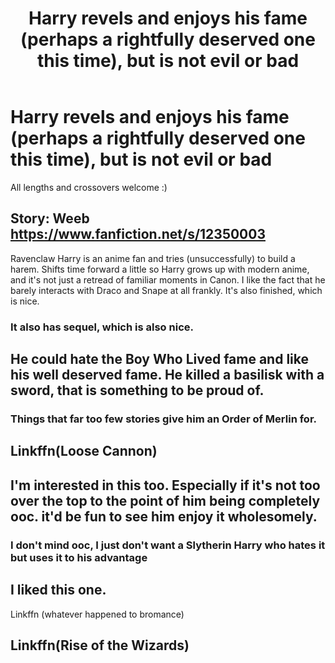 #+TITLE: Harry revels and enjoys his fame (perhaps a rightfully deserved one this time), but is not evil or bad

* Harry revels and enjoys his fame (perhaps a rightfully deserved one this time), but is not evil or bad
:PROPERTIES:
:Author: ColossalCookie
:Score: 35
:DateUnix: 1599063520.0
:DateShort: 2020-Sep-02
:FlairText: Request
:END:
All lengths and crossovers welcome :)


** Story: Weeb [[https://www.fanfiction.net/s/12350003]]

Ravenclaw Harry is an anime fan and tries (unsuccessfully) to build a harem. Shifts time forward a little so Harry grows up with modern anime, and it's not just a retread of familiar moments in Canon. I like the fact that he barely interacts with Draco and Snape at all frankly. It's also finished, which is nice.
:PROPERTIES:
:Author: Overlap1
:Score: 18
:DateUnix: 1599077224.0
:DateShort: 2020-Sep-03
:END:

*** It also has sequel, which is also nice.
:PROPERTIES:
:Author: Redditor-K
:Score: 6
:DateUnix: 1599082522.0
:DateShort: 2020-Sep-03
:END:


** He could hate the Boy Who Lived fame and like his well deserved fame. He killed a basilisk with a sword, that is something to be proud of.
:PROPERTIES:
:Author: SirYabas
:Score: 18
:DateUnix: 1599074651.0
:DateShort: 2020-Sep-02
:END:

*** Things that far too few stories give him an Order of Merlin for.
:PROPERTIES:
:Author: tribblite
:Score: 16
:DateUnix: 1599091011.0
:DateShort: 2020-Sep-03
:END:


** Linkffn(Loose Cannon)
:PROPERTIES:
:Author: roseworthh
:Score: 9
:DateUnix: 1599068495.0
:DateShort: 2020-Sep-02
:END:


** I'm interested in this too. Especially if it's not too over the top to the point of him being completely ooc. it'd be fun to see him enjoy it wholesomely.
:PROPERTIES:
:Author: academico5000
:Score: 13
:DateUnix: 1599063659.0
:DateShort: 2020-Sep-02
:END:

*** I don't mind ooc, I just don't want a Slytherin Harry who hates it but uses it to his advantage
:PROPERTIES:
:Author: ColossalCookie
:Score: 15
:DateUnix: 1599065743.0
:DateShort: 2020-Sep-02
:END:


** I liked this one.

Linkffn (whatever happened to bromance)
:PROPERTIES:
:Author: saywhatnow117
:Score: 3
:DateUnix: 1599098572.0
:DateShort: 2020-Sep-03
:END:


** Linkffn(Rise of the Wizards)
:PROPERTIES:
:Author: The-Apprentice-Autho
:Score: 1
:DateUnix: 1599153573.0
:DateShort: 2020-Sep-03
:END:
